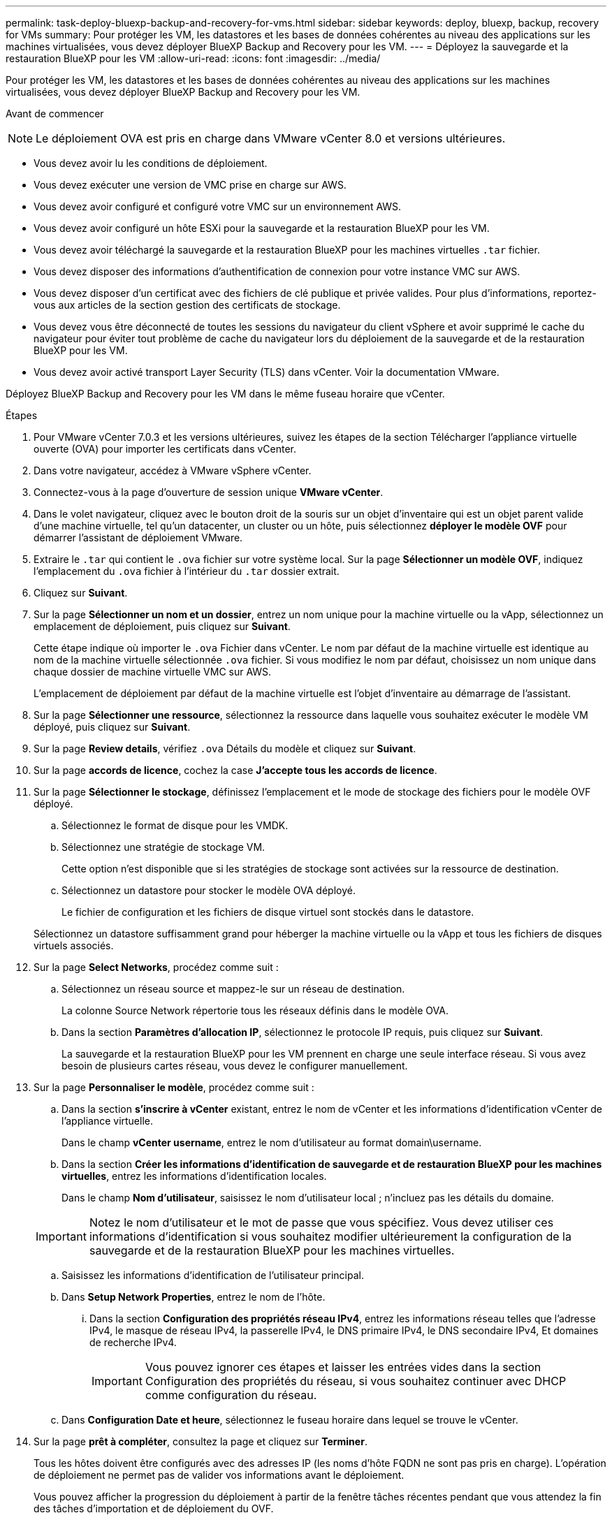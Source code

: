 ---
permalink: task-deploy-bluexp-backup-and-recovery-for-vms.html 
sidebar: sidebar 
keywords: deploy, bluexp, backup, recovery for VMs 
summary: Pour protéger les VM, les datastores et les bases de données cohérentes au niveau des applications sur les machines virtualisées, vous devez déployer BlueXP Backup and Recovery pour les VM. 
---
= Déployez la sauvegarde et la restauration BlueXP pour les VM
:allow-uri-read: 
:icons: font
:imagesdir: ../media/


[role="lead"]
Pour protéger les VM, les datastores et les bases de données cohérentes au niveau des applications sur les machines virtualisées, vous devez déployer BlueXP Backup and Recovery pour les VM.

.Avant de commencer
++ ++

[NOTE]
====
Le déploiement OVA est pris en charge dans VMware vCenter 8.0 et versions ultérieures.

====
* Vous devez avoir lu les conditions de déploiement.
* Vous devez exécuter une version de VMC prise en charge sur AWS.
* Vous devez avoir configuré et configuré votre VMC sur un environnement AWS.
* Vous devez avoir configuré un hôte ESXi pour la sauvegarde et la restauration BlueXP pour les VM.
* Vous devez avoir téléchargé la sauvegarde et la restauration BlueXP pour les machines virtuelles `.tar` fichier.
* Vous devez disposer des informations d'authentification de connexion pour votre instance VMC sur AWS.
* Vous devez disposer d'un certificat avec des fichiers de clé publique et privée valides. Pour plus d'informations, reportez-vous aux articles de la section gestion des certificats de stockage.
* Vous devez vous être déconnecté de toutes les sessions du navigateur du client vSphere et avoir supprimé le cache du navigateur pour éviter tout problème de cache du navigateur lors du déploiement de la sauvegarde et de la restauration BlueXP pour les VM.
* Vous devez avoir activé transport Layer Security (TLS) dans vCenter. Voir la documentation VMware.


Déployez BlueXP Backup and Recovery pour les VM dans le même fuseau horaire que vCenter.

.Étapes
. Pour VMware vCenter 7.0.3 et les versions ultérieures, suivez les étapes de la section Télécharger l'appliance virtuelle ouverte (OVA) pour importer les certificats dans vCenter.
. Dans votre navigateur, accédez à VMware vSphere vCenter.
. Connectez-vous à la page d'ouverture de session unique *VMware vCenter*.
. Dans le volet navigateur, cliquez avec le bouton droit de la souris sur un objet d'inventaire qui est un objet parent valide d'une machine virtuelle, tel qu'un datacenter, un cluster ou un hôte, puis sélectionnez *déployer le modèle OVF* pour démarrer l'assistant de déploiement VMware.
. Extraire le `.tar` qui contient le `.ova` fichier sur votre système local. Sur la page *Sélectionner un modèle OVF*, indiquez l'emplacement du `.ova` fichier à l'intérieur du `.tar` dossier extrait.
. Cliquez sur *Suivant*.
. Sur la page *Sélectionner un nom et un dossier*, entrez un nom unique pour la machine virtuelle ou la vApp, sélectionnez un emplacement de déploiement, puis cliquez sur *Suivant*.
+
Cette étape indique où importer le `.ova` Fichier dans vCenter. Le nom par défaut de la machine virtuelle est identique au nom de la machine virtuelle sélectionnée `.ova` fichier. Si vous modifiez le nom par défaut, choisissez un nom unique dans chaque dossier de machine virtuelle VMC sur AWS.

+
L'emplacement de déploiement par défaut de la machine virtuelle est l'objet d'inventaire au démarrage de l'assistant.

. Sur la page *Sélectionner une ressource*, sélectionnez la ressource dans laquelle vous souhaitez exécuter le modèle VM déployé, puis cliquez sur *Suivant*.
. Sur la page *Review details*, vérifiez `.ova` Détails du modèle et cliquez sur *Suivant*.
. Sur la page *accords de licence*, cochez la case *J'accepte tous les accords de licence*.
. Sur la page *Sélectionner le stockage*, définissez l'emplacement et le mode de stockage des fichiers pour le modèle OVF déployé.
+
.. Sélectionnez le format de disque pour les VMDK.
.. Sélectionnez une stratégie de stockage VM.
+
Cette option n'est disponible que si les stratégies de stockage sont activées sur la ressource de destination.

.. Sélectionnez un datastore pour stocker le modèle OVA déployé.
+
Le fichier de configuration et les fichiers de disque virtuel sont stockés dans le datastore.

+
Sélectionnez un datastore suffisamment grand pour héberger la machine virtuelle ou la vApp et tous les fichiers de disques virtuels associés.



. Sur la page *Select Networks*, procédez comme suit :
+
.. Sélectionnez un réseau source et mappez-le sur un réseau de destination.
+
La colonne Source Network répertorie tous les réseaux définis dans le modèle OVA.

.. Dans la section *Paramètres d'allocation IP*, sélectionnez le protocole IP requis, puis cliquez sur *Suivant*.
+
La sauvegarde et la restauration BlueXP pour les VM prennent en charge une seule interface réseau. Si vous avez besoin de plusieurs cartes réseau, vous devez le configurer manuellement.



. Sur la page *Personnaliser le modèle*, procédez comme suit :
+
.. Dans la section *s'inscrire à vCenter* existant, entrez le nom de vCenter et les informations d'identification vCenter de l'appliance virtuelle.
+
Dans le champ *vCenter username*, entrez le nom d'utilisateur au format domain\username.

.. Dans la section *Créer les informations d'identification de sauvegarde et de restauration BlueXP pour les machines virtuelles*, entrez les informations d'identification locales.
+
Dans le champ *Nom d'utilisateur*, saisissez le nom d'utilisateur local ; n'incluez pas les détails du domaine.

+
[IMPORTANT]
====
Notez le nom d'utilisateur et le mot de passe que vous spécifiez. Vous devez utiliser ces informations d'identification si vous souhaitez modifier ultérieurement la configuration de la sauvegarde et de la restauration BlueXP pour les machines virtuelles.

====
.. Saisissez les informations d'identification de l'utilisateur principal.
.. Dans *Setup Network Properties*, entrez le nom de l'hôte.
+
... Dans la section *Configuration des propriétés réseau IPv4*, entrez les informations réseau telles que l'adresse IPv4, le masque de réseau IPv4, la passerelle IPv4, le DNS primaire IPv4, le DNS secondaire IPv4, Et domaines de recherche IPv4.
+
[IMPORTANT]
====
Vous pouvez ignorer ces étapes et laisser les entrées vides dans la section Configuration des propriétés du réseau, si vous souhaitez continuer avec DHCP comme configuration du réseau.

====


.. Dans *Configuration Date et heure*, sélectionnez le fuseau horaire dans lequel se trouve le vCenter.


. Sur la page *prêt à compléter*, consultez la page et cliquez sur *Terminer*.
+
Tous les hôtes doivent être configurés avec des adresses IP (les noms d'hôte FQDN ne sont pas pris en charge). L'opération de déploiement ne permet pas de valider vos informations avant le déploiement.

+
Vous pouvez afficher la progression du déploiement à partir de la fenêtre tâches récentes pendant que vous attendez la fin des tâches d'importation et de déploiement du OVF.

+
Lorsque le déploiement de la sauvegarde et de la restauration BlueXP pour les VM réussit, il est déployé en tant que VM Linux, enregistré avec vCenter et un client VMware vSphere est installé.

. Naviguez jusqu'à la machine virtuelle sur laquelle la sauvegarde et la restauration BlueXP pour les machines virtuelles ont été déployées, puis cliquez sur l'onglet *Résumé*, puis cliquez sur la case *mise sous tension* pour démarrer l'appliance virtuelle.
. Alors que la sauvegarde et la restauration BlueXP pour les machines virtuelles sont sous tension, cliquez avec le bouton droit de la souris sur la sauvegarde et la restauration BlueXP déployée pour les machines virtuelles, sélectionnez *OS invité*, puis cliquez sur *installer les outils VMware*.

